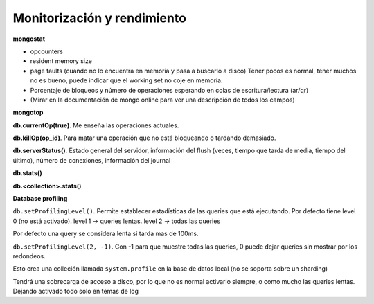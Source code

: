 ==================================
Monitorización y rendimiento
==================================

**mongostat**

* opcounters
* resident memory size
* page faults (cuando no lo encuentra en memoria y pasa a buscarlo a disco) Tener pocos es normal, tener muchos no es bueno, puede indicar que el working set no coje en memoria.
* Porcentaje de bloqueos y número de operaciones esperando en colas de escritura/lectura (ar/qr)
* (Mirar en la documentación de mongo online para ver una descripción de todos los campos)

**mongotop**

**db.currentOp(true)**. Me enseña las operaciones actuales.

**db.killOp(op_id)**. Para matar una operación que no está bloqueando o tardando demasiado.

**db.serverStatus()**. Estado general del servidor, información del flush (veces, tiempo que tarda de media, tiempo del último), número de conexiones, información del journal

**db.stats()**

**db.<collection>.stats()**

**Database profiling**

``db.setProfilingLevel()``. Permite establecer estadísticas de las queries que está ejecutando. Por defecto tiene level 0 (no está activado). level 1 -> queries lentas. level 2 -> todas las queries

Por defecto una query se considera lenta si tarda mas de 100ms.

``db.setProfilingLevel(2, -1)``. Con -1 para que muestre todas las queries, 0 puede dejar queries sin mostrar por los redondeos.

Esto crea una colleción llamada ``system.profile`` en la base de datos local (no se soporta sobre un sharding)

Tendrá una sobrecarga de acceso a disco, por lo que no es normal activarlo siempre, o como mucho las queries lentas. Dejando activado todo solo en temas de log
